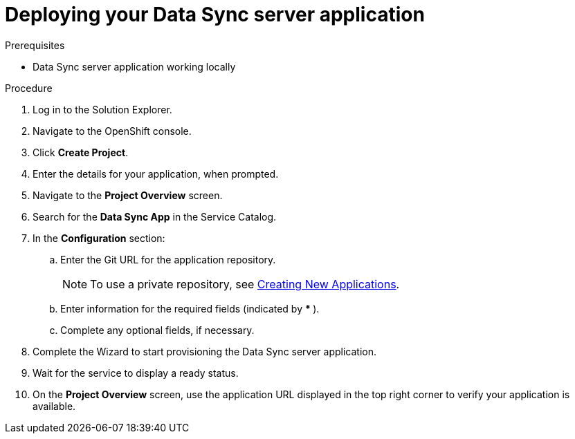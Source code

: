 [id='deploying-app_{context}']
= Deploying your Data Sync server application

:doctype: book


.Prerequisites
* Data Sync server application working locally


.Procedure
. Log in to the Solution Explorer.
. Navigate to the OpenShift console.
. Click *Create Project*. 
. Enter the details for your application, when prompted.
. Navigate to the *Project Overview* screen.
. Search for the *Data Sync App* in the Service Catalog.
. In the *Configuration* section:
.. Enter the Git URL for the application repository.
+
NOTE: To use a private repository, see  link:https://access.redhat.com/documentation/en-us/openshift_dedicated/3/html-single/developer_guide/index#dev-guide-new-app[Creating New Applications].

.. Enter information for the required fields (indicated by ** * **).
.. Complete any optional fields, if necessary.
. Complete the Wizard to start provisioning the Data Sync server application.
. Wait for the service to display a ready status.
. On the **Project Overview** screen, use the application URL displayed in the top right corner to verify your application is available.
